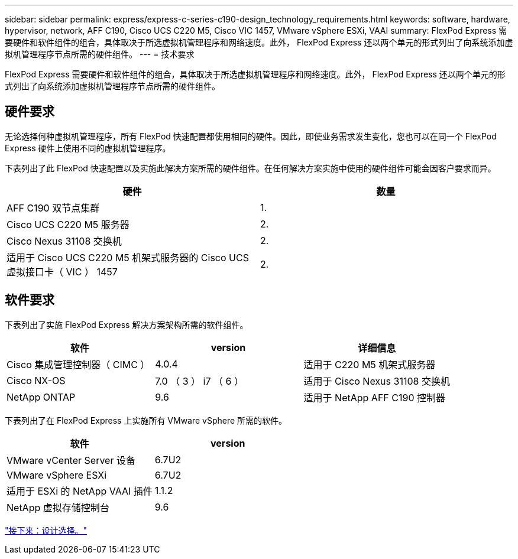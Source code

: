 ---
sidebar: sidebar 
permalink: express/express-c-series-c190-design_technology_requirements.html 
keywords: software, hardware, hypervisor, network, AFF C190, Cisco UCS C220 M5, Cisco VIC 1457, VMware vSphere ESXi, VAAI 
summary: FlexPod Express 需要硬件和软件组件的组合，具体取决于所选虚拟机管理程序和网络速度。此外， FlexPod Express 还以两个单元的形式列出了向系统添加虚拟机管理程序节点所需的硬件组件。 
---
= 技术要求


FlexPod Express 需要硬件和软件组件的组合，具体取决于所选虚拟机管理程序和网络速度。此外， FlexPod Express 还以两个单元的形式列出了向系统添加虚拟机管理程序节点所需的硬件组件。



== 硬件要求

无论选择何种虚拟机管理程序，所有 FlexPod 快速配置都使用相同的硬件。因此，即使业务需求发生变化，您也可以在同一个 FlexPod Express 硬件上使用不同的虚拟机管理程序。

下表列出了此 FlexPod 快速配置以及实施此解决方案所需的硬件组件。在任何解决方案实施中使用的硬件组件可能会因客户要求而异。

[cols="50,50"]
|===
| 硬件 | 数量 


| AFF C190 双节点集群 | 1. 


| Cisco UCS C220 M5 服务器 | 2. 


| Cisco Nexus 31108 交换机 | 2. 


| 适用于 Cisco UCS C220 M5 机架式服务器的 Cisco UCS 虚拟接口卡（ VIC ） 1457 | 2. 
|===


== 软件要求

下表列出了实施 FlexPod Express 解决方案架构所需的软件组件。

[cols="33,33,33"]
|===
| 软件 | version | 详细信息 


| Cisco 集成管理控制器（ CIMC ） | 4.0.4 | 适用于 C220 M5 机架式服务器 


| Cisco NX-OS | 7.0 （ 3 ） i7 （ 6 ） | 适用于 Cisco Nexus 31108 交换机 


| NetApp ONTAP | 9.6 | 适用于 NetApp AFF C190 控制器 
|===
下表列出了在 FlexPod Express 上实施所有 VMware vSphere 所需的软件。

[cols="50,50"]
|===
| 软件 | version 


| VMware vCenter Server 设备 | 6.7U2 


| VMware vSphere ESXi | 6.7U2 


| 适用于 ESXi 的 NetApp VAAI 插件 | 1.1.2 


| NetApp 虚拟存储控制台 | 9.6 
|===
link:express-c-series-c190-design_design_choices.html["接下来：设计选择。"]
